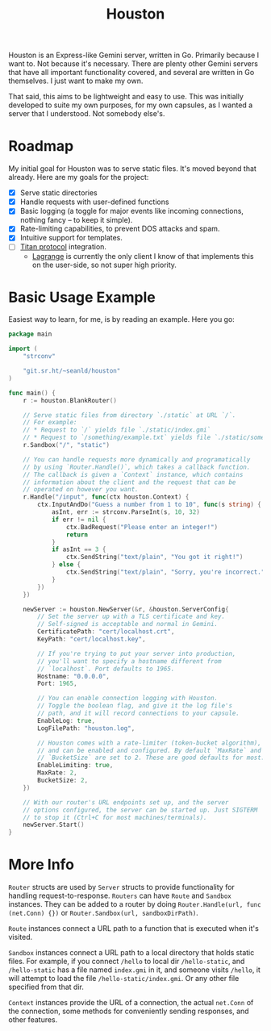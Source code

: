 #+TITLE: Houston

Houston is an Express-like Gemini server, written in Go. Primarily because I want to. Not because it's necessary. There are plenty other Gemini servers that have all important functionality covered, and several are written in Go themselves. I just want to make my own.

That said, this aims to be lightweight and easy to use. This was initially developed to suite my own purposes, for my own capsules, as I wanted a server that I understood. Not somebody else's.

* Roadmap

My initial goal for Houston was to serve static files. It's moved beyond that already. Here are my goals for the project:
- [X] Serve static directories
- [X] Handle requests with user-defined functions
- [X] Basic logging (a toggle for major events like incoming connections, nothing fancy -- to keep it simple).
- [X] Rate-limiting capabilities, to prevent DOS attacks and spam.
- [X] Intuitive support for templates.
- [ ] [[https://transjovian.org:1965/titan/page/The%20Titan%20Specification][Titan protocol]] integration.
  + [[https://github.com/skyjake/lagrange][Lagrange]] is currently the only client I know of that implements this on the user-side, so not super high priority.

* Basic Usage Example

Easiest way to learn, for me, is by reading an example. Here you go:

#+BEGIN_SRC go
package main

import (
    "strconv"

    "git.sr.ht/~seanld/houston"
)

func main() {
    r := houston.BlankRouter()

    // Serve static files from directory `./static` at URL `/`.
    // For example:
    // * Request to `/` yields file `./static/index.gmi`
    // * Request to `/something/example.txt` yields file `./static/something/example.txt`
    r.Sandbox("/", "static")

    // You can handle requests more dynamically and programatically
    // by using `Router.Handle()`, which takes a callback function.
    // The callback is given a `Context` instance, which contains
    // information about the client and the request that can be
    // operated on however you want.
    r.Handle("/input", func(ctx houston.Context) {
        ctx.InputAndDo("Guess a number from 1 to 10", func(s string) {
            asInt, err := strconv.ParseInt(s, 10, 32)
            if err != nil {
                ctx.BadRequest("Please enter an integer!")
                return
            }
            if asInt == 3 {
                ctx.SendString("text/plain", "You got it right!")
            } else {
                ctx.SendString("text/plain", "Sorry, you're incorrect.")
            }
        })
    })

    newServer := houston.NewServer(&r, &houston.ServerConfig{
        // Set the server up with a TLS certificate and key.
        // Self-signed is acceptable and normal in Gemini.
        CertificatePath: "cert/localhost.crt",
        KeyPath: "cert/localhost.key",

        // If you're trying to put your server into production,
        // you'll want to specify a hostname different from
        // `localhost`. Port defaults to 1965.
        Hostname: "0.0.0.0",
        Port: 1965,

        // You can enable connection logging with Houston.
        // Toggle the boolean flag, and give it the log file's
        // path, and it will record connections to your capsule.
        EnableLog: true,
        LogFilePath: "houston.log",

        // Houston comes with a rate-limiter (token-bucket algorithm),
        // and can be enabled and configured. By default `MaxRate` and
        // `BucketSize` are set to 2. These are good defaults for most.
        EnableLimiting: true,
        MaxRate: 2,
        BucketSize: 2,
    })

    // With our router's URL endpoints set up, and the server
    // options configured, the server can be started up. Just SIGTERM
    // to stop it (Ctrl+C for most machines/terminals).
    newServer.Start()
}
#+END_SRC

* More Info

~Router~ structs are used by ~Server~ structs to provide functionality for handling request-to-response. ~Routers~ can have ~Route~ and ~Sandbox~ instances. They can be added to a router by doing ~Router.Handle(url, func (net.Conn) {})~ or ~Router.Sandbox(url, sandboxDirPath)~.

~Route~ instances connect a URL path to a function that is executed when it's visited.

~Sandbox~ instances connect a URL path to a local directory that holds static files. For example, if you connect ~/hello~ to local dir ~/hello-static~, and ~/hello-static~ has a file named ~index.gmi~ in it, and someone visits ~/hello~, it will attempt to load the file ~/hello-static/index.gmi~. Or any other file specified from that dir.

~Context~ instances provide the URL of a connection, the actual ~net.Conn~ of the connection, some methods for conveniently sending responses, and other features.
